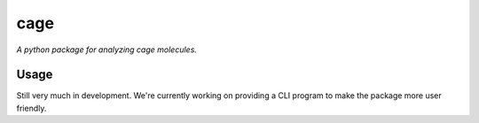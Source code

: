 cage
====

*A python package for analyzing cage molecules.*

Usage
-----

Still very much in development. We're currently working on providing a CLI program to make
the package more user friendly.